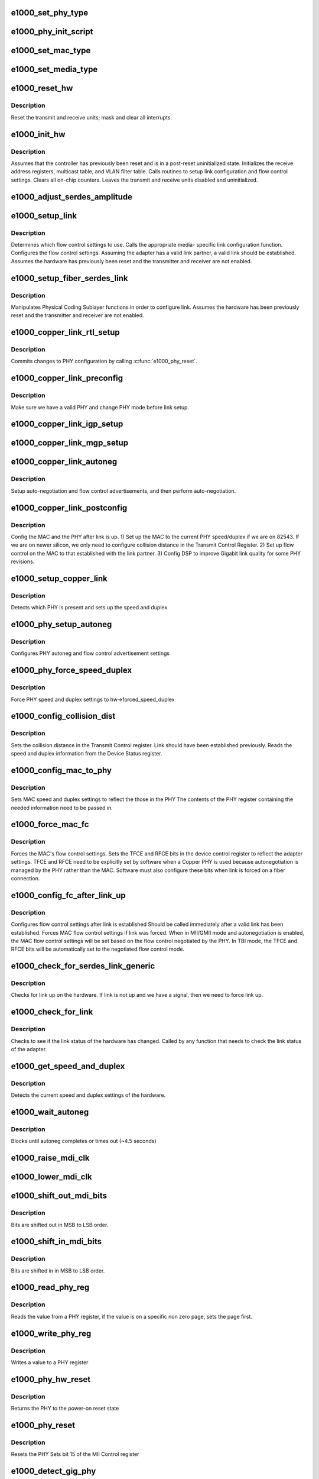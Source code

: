 .. -*- coding: utf-8; mode: rst -*-
.. src-file: drivers/net/ethernet/intel/e1000/e1000_hw.c

.. _`e1000_set_phy_type`:

e1000_set_phy_type
==================

.. c:function:: s32 e1000_set_phy_type(struct e1000_hw *hw)

    Set the phy type member in the hw struct.

    :param struct e1000_hw \*hw:
        Struct containing variables accessed by shared code

.. _`e1000_phy_init_script`:

e1000_phy_init_script
=====================

.. c:function:: void e1000_phy_init_script(struct e1000_hw *hw)

    IGP phy init script - initializes the GbE PHY

    :param struct e1000_hw \*hw:
        Struct containing variables accessed by shared code

.. _`e1000_set_mac_type`:

e1000_set_mac_type
==================

.. c:function:: s32 e1000_set_mac_type(struct e1000_hw *hw)

    Set the mac type member in the hw struct.

    :param struct e1000_hw \*hw:
        Struct containing variables accessed by shared code

.. _`e1000_set_media_type`:

e1000_set_media_type
====================

.. c:function:: void e1000_set_media_type(struct e1000_hw *hw)

    Set media type and TBI compatibility.

    :param struct e1000_hw \*hw:
        Struct containing variables accessed by shared code

.. _`e1000_reset_hw`:

e1000_reset_hw
==============

.. c:function:: s32 e1000_reset_hw(struct e1000_hw *hw)

    reset the hardware completely

    :param struct e1000_hw \*hw:
        Struct containing variables accessed by shared code

.. _`e1000_reset_hw.description`:

Description
-----------

Reset the transmit and receive units; mask and clear all interrupts.

.. _`e1000_init_hw`:

e1000_init_hw
=============

.. c:function:: s32 e1000_init_hw(struct e1000_hw *hw)

    Performs basic configuration of the adapter.

    :param struct e1000_hw \*hw:
        Struct containing variables accessed by shared code

.. _`e1000_init_hw.description`:

Description
-----------

Assumes that the controller has previously been reset and is in a
post-reset uninitialized state. Initializes the receive address registers,
multicast table, and VLAN filter table. Calls routines to setup link
configuration and flow control settings. Clears all on-chip counters. Leaves
the transmit and receive units disabled and uninitialized.

.. _`e1000_adjust_serdes_amplitude`:

e1000_adjust_serdes_amplitude
=============================

.. c:function:: s32 e1000_adjust_serdes_amplitude(struct e1000_hw *hw)

    Adjust SERDES output amplitude based on EEPROM setting.

    :param struct e1000_hw \*hw:
        Struct containing variables accessed by shared code.

.. _`e1000_setup_link`:

e1000_setup_link
================

.. c:function:: s32 e1000_setup_link(struct e1000_hw *hw)

    Configures flow control and link settings.

    :param struct e1000_hw \*hw:
        Struct containing variables accessed by shared code

.. _`e1000_setup_link.description`:

Description
-----------

Determines which flow control settings to use. Calls the appropriate media-
specific link configuration function. Configures the flow control settings.
Assuming the adapter has a valid link partner, a valid link should be
established. Assumes the hardware has previously been reset and the
transmitter and receiver are not enabled.

.. _`e1000_setup_fiber_serdes_link`:

e1000_setup_fiber_serdes_link
=============================

.. c:function:: s32 e1000_setup_fiber_serdes_link(struct e1000_hw *hw)

    prepare fiber or serdes link

    :param struct e1000_hw \*hw:
        Struct containing variables accessed by shared code

.. _`e1000_setup_fiber_serdes_link.description`:

Description
-----------

Manipulates Physical Coding Sublayer functions in order to configure
link. Assumes the hardware has been previously reset and the transmitter
and receiver are not enabled.

.. _`e1000_copper_link_rtl_setup`:

e1000_copper_link_rtl_setup
===========================

.. c:function:: s32 e1000_copper_link_rtl_setup(struct e1000_hw *hw)

    Copper link setup for e1000_phy_rtl series.

    :param struct e1000_hw \*hw:
        Struct containing variables accessed by shared code

.. _`e1000_copper_link_rtl_setup.description`:

Description
-----------

Commits changes to PHY configuration by calling \ :c:func:`e1000_phy_reset`\ .

.. _`e1000_copper_link_preconfig`:

e1000_copper_link_preconfig
===========================

.. c:function:: s32 e1000_copper_link_preconfig(struct e1000_hw *hw)

    early configuration for copper

    :param struct e1000_hw \*hw:
        Struct containing variables accessed by shared code

.. _`e1000_copper_link_preconfig.description`:

Description
-----------

Make sure we have a valid PHY and change PHY mode before link setup.

.. _`e1000_copper_link_igp_setup`:

e1000_copper_link_igp_setup
===========================

.. c:function:: s32 e1000_copper_link_igp_setup(struct e1000_hw *hw)

    Copper link setup for e1000_phy_igp series.

    :param struct e1000_hw \*hw:
        Struct containing variables accessed by shared code

.. _`e1000_copper_link_mgp_setup`:

e1000_copper_link_mgp_setup
===========================

.. c:function:: s32 e1000_copper_link_mgp_setup(struct e1000_hw *hw)

    Copper link setup for e1000_phy_m88 series.

    :param struct e1000_hw \*hw:
        Struct containing variables accessed by shared code

.. _`e1000_copper_link_autoneg`:

e1000_copper_link_autoneg
=========================

.. c:function:: s32 e1000_copper_link_autoneg(struct e1000_hw *hw)

    setup auto-neg

    :param struct e1000_hw \*hw:
        Struct containing variables accessed by shared code

.. _`e1000_copper_link_autoneg.description`:

Description
-----------

Setup auto-negotiation and flow control advertisements,
and then perform auto-negotiation.

.. _`e1000_copper_link_postconfig`:

e1000_copper_link_postconfig
============================

.. c:function:: s32 e1000_copper_link_postconfig(struct e1000_hw *hw)

    post link setup

    :param struct e1000_hw \*hw:
        Struct containing variables accessed by shared code

.. _`e1000_copper_link_postconfig.description`:

Description
-----------

Config the MAC and the PHY after link is up.
1) Set up the MAC to the current PHY speed/duplex
if we are on 82543.  If we
are on newer silicon, we only need to configure
collision distance in the Transmit Control Register.
2) Set up flow control on the MAC to that established with
the link partner.
3) Config DSP to improve Gigabit link quality for some PHY revisions.

.. _`e1000_setup_copper_link`:

e1000_setup_copper_link
=======================

.. c:function:: s32 e1000_setup_copper_link(struct e1000_hw *hw)

    phy/speed/duplex setting

    :param struct e1000_hw \*hw:
        Struct containing variables accessed by shared code

.. _`e1000_setup_copper_link.description`:

Description
-----------

Detects which PHY is present and sets up the speed and duplex

.. _`e1000_phy_setup_autoneg`:

e1000_phy_setup_autoneg
=======================

.. c:function:: s32 e1000_phy_setup_autoneg(struct e1000_hw *hw)

    phy settings

    :param struct e1000_hw \*hw:
        Struct containing variables accessed by shared code

.. _`e1000_phy_setup_autoneg.description`:

Description
-----------

Configures PHY autoneg and flow control advertisement settings

.. _`e1000_phy_force_speed_duplex`:

e1000_phy_force_speed_duplex
============================

.. c:function:: s32 e1000_phy_force_speed_duplex(struct e1000_hw *hw)

    force link settings

    :param struct e1000_hw \*hw:
        Struct containing variables accessed by shared code

.. _`e1000_phy_force_speed_duplex.description`:

Description
-----------

Force PHY speed and duplex settings to hw->forced_speed_duplex

.. _`e1000_config_collision_dist`:

e1000_config_collision_dist
===========================

.. c:function:: void e1000_config_collision_dist(struct e1000_hw *hw)

    set collision distance register

    :param struct e1000_hw \*hw:
        Struct containing variables accessed by shared code

.. _`e1000_config_collision_dist.description`:

Description
-----------

Sets the collision distance in the Transmit Control register.
Link should have been established previously. Reads the speed and duplex
information from the Device Status register.

.. _`e1000_config_mac_to_phy`:

e1000_config_mac_to_phy
=======================

.. c:function:: s32 e1000_config_mac_to_phy(struct e1000_hw *hw)

    sync phy and mac settings

    :param struct e1000_hw \*hw:
        Struct containing variables accessed by shared code

.. _`e1000_config_mac_to_phy.description`:

Description
-----------

Sets MAC speed and duplex settings to reflect the those in the PHY
The contents of the PHY register containing the needed information need to
be passed in.

.. _`e1000_force_mac_fc`:

e1000_force_mac_fc
==================

.. c:function:: s32 e1000_force_mac_fc(struct e1000_hw *hw)

    force flow control settings

    :param struct e1000_hw \*hw:
        Struct containing variables accessed by shared code

.. _`e1000_force_mac_fc.description`:

Description
-----------

Forces the MAC's flow control settings.
Sets the TFCE and RFCE bits in the device control register to reflect
the adapter settings. TFCE and RFCE need to be explicitly set by
software when a Copper PHY is used because autonegotiation is managed
by the PHY rather than the MAC. Software must also configure these
bits when link is forced on a fiber connection.

.. _`e1000_config_fc_after_link_up`:

e1000_config_fc_after_link_up
=============================

.. c:function:: s32 e1000_config_fc_after_link_up(struct e1000_hw *hw)

    configure flow control after autoneg

    :param struct e1000_hw \*hw:
        Struct containing variables accessed by shared code

.. _`e1000_config_fc_after_link_up.description`:

Description
-----------

Configures flow control settings after link is established
Should be called immediately after a valid link has been established.
Forces MAC flow control settings if link was forced. When in MII/GMII mode
and autonegotiation is enabled, the MAC flow control settings will be set
based on the flow control negotiated by the PHY. In TBI mode, the TFCE
and RFCE bits will be automatically set to the negotiated flow control mode.

.. _`e1000_check_for_serdes_link_generic`:

e1000_check_for_serdes_link_generic
===================================

.. c:function:: s32 e1000_check_for_serdes_link_generic(struct e1000_hw *hw)

    Check for link (Serdes)

    :param struct e1000_hw \*hw:
        pointer to the HW structure

.. _`e1000_check_for_serdes_link_generic.description`:

Description
-----------

Checks for link up on the hardware.  If link is not up and we have
a signal, then we need to force link up.

.. _`e1000_check_for_link`:

e1000_check_for_link
====================

.. c:function:: s32 e1000_check_for_link(struct e1000_hw *hw)

    :param struct e1000_hw \*hw:
        Struct containing variables accessed by shared code

.. _`e1000_check_for_link.description`:

Description
-----------

Checks to see if the link status of the hardware has changed.
Called by any function that needs to check the link status of the adapter.

.. _`e1000_get_speed_and_duplex`:

e1000_get_speed_and_duplex
==========================

.. c:function:: s32 e1000_get_speed_and_duplex(struct e1000_hw *hw, u16 *speed, u16 *duplex)

    :param struct e1000_hw \*hw:
        Struct containing variables accessed by shared code

    :param u16 \*speed:
        Speed of the connection

    :param u16 \*duplex:
        Duplex setting of the connection

.. _`e1000_get_speed_and_duplex.description`:

Description
-----------

Detects the current speed and duplex settings of the hardware.

.. _`e1000_wait_autoneg`:

e1000_wait_autoneg
==================

.. c:function:: s32 e1000_wait_autoneg(struct e1000_hw *hw)

    :param struct e1000_hw \*hw:
        Struct containing variables accessed by shared code

.. _`e1000_wait_autoneg.description`:

Description
-----------

Blocks until autoneg completes or times out (~4.5 seconds)

.. _`e1000_raise_mdi_clk`:

e1000_raise_mdi_clk
===================

.. c:function:: void e1000_raise_mdi_clk(struct e1000_hw *hw, u32 *ctrl)

    Raises the Management Data Clock

    :param struct e1000_hw \*hw:
        Struct containing variables accessed by shared code

    :param u32 \*ctrl:
        Device control register's current value

.. _`e1000_lower_mdi_clk`:

e1000_lower_mdi_clk
===================

.. c:function:: void e1000_lower_mdi_clk(struct e1000_hw *hw, u32 *ctrl)

    Lowers the Management Data Clock

    :param struct e1000_hw \*hw:
        Struct containing variables accessed by shared code

    :param u32 \*ctrl:
        Device control register's current value

.. _`e1000_shift_out_mdi_bits`:

e1000_shift_out_mdi_bits
========================

.. c:function:: void e1000_shift_out_mdi_bits(struct e1000_hw *hw, u32 data, u16 count)

    Shifts data bits out to the PHY

    :param struct e1000_hw \*hw:
        Struct containing variables accessed by shared code

    :param u32 data:
        Data to send out to the PHY

    :param u16 count:
        Number of bits to shift out

.. _`e1000_shift_out_mdi_bits.description`:

Description
-----------

Bits are shifted out in MSB to LSB order.

.. _`e1000_shift_in_mdi_bits`:

e1000_shift_in_mdi_bits
=======================

.. c:function:: u16 e1000_shift_in_mdi_bits(struct e1000_hw *hw)

    Shifts data bits in from the PHY

    :param struct e1000_hw \*hw:
        Struct containing variables accessed by shared code

.. _`e1000_shift_in_mdi_bits.description`:

Description
-----------

Bits are shifted in in MSB to LSB order.

.. _`e1000_read_phy_reg`:

e1000_read_phy_reg
==================

.. c:function:: s32 e1000_read_phy_reg(struct e1000_hw *hw, u32 reg_addr, u16 *phy_data)

    read a phy register

    :param struct e1000_hw \*hw:
        Struct containing variables accessed by shared code

    :param u32 reg_addr:
        address of the PHY register to read

    :param u16 \*phy_data:
        pointer to the value on the PHY register

.. _`e1000_read_phy_reg.description`:

Description
-----------

Reads the value from a PHY register, if the value is on a specific non zero
page, sets the page first.

.. _`e1000_write_phy_reg`:

e1000_write_phy_reg
===================

.. c:function:: s32 e1000_write_phy_reg(struct e1000_hw *hw, u32 reg_addr, u16 phy_data)

    write a phy register

    :param struct e1000_hw \*hw:
        Struct containing variables accessed by shared code

    :param u32 reg_addr:
        address of the PHY register to write

    :param u16 phy_data:
        *undescribed*

.. _`e1000_write_phy_reg.description`:

Description
-----------

Writes a value to a PHY register

.. _`e1000_phy_hw_reset`:

e1000_phy_hw_reset
==================

.. c:function:: s32 e1000_phy_hw_reset(struct e1000_hw *hw)

    reset the phy, hardware style

    :param struct e1000_hw \*hw:
        Struct containing variables accessed by shared code

.. _`e1000_phy_hw_reset.description`:

Description
-----------

Returns the PHY to the power-on reset state

.. _`e1000_phy_reset`:

e1000_phy_reset
===============

.. c:function:: s32 e1000_phy_reset(struct e1000_hw *hw)

    reset the phy to commit settings

    :param struct e1000_hw \*hw:
        Struct containing variables accessed by shared code

.. _`e1000_phy_reset.description`:

Description
-----------

Resets the PHY
Sets bit 15 of the MII Control register

.. _`e1000_detect_gig_phy`:

e1000_detect_gig_phy
====================

.. c:function:: s32 e1000_detect_gig_phy(struct e1000_hw *hw)

    check the phy type

    :param struct e1000_hw \*hw:
        Struct containing variables accessed by shared code

.. _`e1000_detect_gig_phy.description`:

Description
-----------

Probes the expected PHY address for known PHY IDs

.. _`e1000_phy_reset_dsp`:

e1000_phy_reset_dsp
===================

.. c:function:: s32 e1000_phy_reset_dsp(struct e1000_hw *hw)

    reset DSP

    :param struct e1000_hw \*hw:
        Struct containing variables accessed by shared code

.. _`e1000_phy_reset_dsp.description`:

Description
-----------

Resets the PHY's DSP

.. _`e1000_phy_igp_get_info`:

e1000_phy_igp_get_info
======================

.. c:function:: s32 e1000_phy_igp_get_info(struct e1000_hw *hw, struct e1000_phy_info *phy_info)

    get igp specific registers

    :param struct e1000_hw \*hw:
        Struct containing variables accessed by shared code

    :param struct e1000_phy_info \*phy_info:
        PHY information structure

.. _`e1000_phy_igp_get_info.description`:

Description
-----------

Get PHY information from various PHY registers for igp PHY only.

.. _`e1000_phy_m88_get_info`:

e1000_phy_m88_get_info
======================

.. c:function:: s32 e1000_phy_m88_get_info(struct e1000_hw *hw, struct e1000_phy_info *phy_info)

    get m88 specific registers

    :param struct e1000_hw \*hw:
        Struct containing variables accessed by shared code

    :param struct e1000_phy_info \*phy_info:
        PHY information structure

.. _`e1000_phy_m88_get_info.description`:

Description
-----------

Get PHY information from various PHY registers for m88 PHY only.

.. _`e1000_phy_get_info`:

e1000_phy_get_info
==================

.. c:function:: s32 e1000_phy_get_info(struct e1000_hw *hw, struct e1000_phy_info *phy_info)

    request phy info

    :param struct e1000_hw \*hw:
        Struct containing variables accessed by shared code

    :param struct e1000_phy_info \*phy_info:
        PHY information structure

.. _`e1000_phy_get_info.description`:

Description
-----------

Get PHY information from various PHY registers

.. _`e1000_init_eeprom_params`:

e1000_init_eeprom_params
========================

.. c:function:: s32 e1000_init_eeprom_params(struct e1000_hw *hw)

    initialize sw eeprom vars

    :param struct e1000_hw \*hw:
        Struct containing variables accessed by shared code

.. _`e1000_init_eeprom_params.description`:

Description
-----------

Sets up eeprom variables in the hw struct.  Must be called after mac_type
is configured.

.. _`e1000_raise_ee_clk`:

e1000_raise_ee_clk
==================

.. c:function:: void e1000_raise_ee_clk(struct e1000_hw *hw, u32 *eecd)

    Raises the EEPROM's clock input.

    :param struct e1000_hw \*hw:
        Struct containing variables accessed by shared code

    :param u32 \*eecd:
        EECD's current value

.. _`e1000_lower_ee_clk`:

e1000_lower_ee_clk
==================

.. c:function:: void e1000_lower_ee_clk(struct e1000_hw *hw, u32 *eecd)

    Lowers the EEPROM's clock input.

    :param struct e1000_hw \*hw:
        Struct containing variables accessed by shared code

    :param u32 \*eecd:
        EECD's current value

.. _`e1000_shift_out_ee_bits`:

e1000_shift_out_ee_bits
=======================

.. c:function:: void e1000_shift_out_ee_bits(struct e1000_hw *hw, u16 data, u16 count)

    Shift data bits out to the EEPROM.

    :param struct e1000_hw \*hw:
        Struct containing variables accessed by shared code

    :param u16 data:
        data to send to the EEPROM

    :param u16 count:
        number of bits to shift out

.. _`e1000_shift_in_ee_bits`:

e1000_shift_in_ee_bits
======================

.. c:function:: u16 e1000_shift_in_ee_bits(struct e1000_hw *hw, u16 count)

    Shift data bits in from the EEPROM

    :param struct e1000_hw \*hw:
        Struct containing variables accessed by shared code

    :param u16 count:
        number of bits to shift in

.. _`e1000_acquire_eeprom`:

e1000_acquire_eeprom
====================

.. c:function:: s32 e1000_acquire_eeprom(struct e1000_hw *hw)

    Prepares EEPROM for access

    :param struct e1000_hw \*hw:
        Struct containing variables accessed by shared code

.. _`e1000_acquire_eeprom.description`:

Description
-----------

Lowers EEPROM clock. Clears input pin. Sets the chip select pin. This
function should be called before issuing a command to the EEPROM.

.. _`e1000_standby_eeprom`:

e1000_standby_eeprom
====================

.. c:function:: void e1000_standby_eeprom(struct e1000_hw *hw)

    Returns EEPROM to a "standby" state

    :param struct e1000_hw \*hw:
        Struct containing variables accessed by shared code

.. _`e1000_release_eeprom`:

e1000_release_eeprom
====================

.. c:function:: void e1000_release_eeprom(struct e1000_hw *hw)

    drop chip select

    :param struct e1000_hw \*hw:
        Struct containing variables accessed by shared code

.. _`e1000_release_eeprom.description`:

Description
-----------

Terminates a command by inverting the EEPROM's chip select pin

.. _`e1000_spi_eeprom_ready`:

e1000_spi_eeprom_ready
======================

.. c:function:: s32 e1000_spi_eeprom_ready(struct e1000_hw *hw)

    Reads a 16 bit word from the EEPROM.

    :param struct e1000_hw \*hw:
        Struct containing variables accessed by shared code

.. _`e1000_read_eeprom`:

e1000_read_eeprom
=================

.. c:function:: s32 e1000_read_eeprom(struct e1000_hw *hw, u16 offset, u16 words, u16 *data)

    Reads a 16 bit word from the EEPROM.

    :param struct e1000_hw \*hw:
        Struct containing variables accessed by shared code

    :param u16 offset:
        offset of  word in the EEPROM to read

    :param u16 words:
        number of words to read

    :param u16 \*data:
        word read from the EEPROM

.. _`e1000_validate_eeprom_checksum`:

e1000_validate_eeprom_checksum
==============================

.. c:function:: s32 e1000_validate_eeprom_checksum(struct e1000_hw *hw)

    Verifies that the EEPROM has a valid checksum

    :param struct e1000_hw \*hw:
        Struct containing variables accessed by shared code

.. _`e1000_validate_eeprom_checksum.description`:

Description
-----------

Reads the first 64 16 bit words of the EEPROM and sums the values read.
If the the sum of the 64 16 bit words is 0xBABA, the EEPROM's checksum is
valid.

.. _`e1000_update_eeprom_checksum`:

e1000_update_eeprom_checksum
============================

.. c:function:: s32 e1000_update_eeprom_checksum(struct e1000_hw *hw)

    Calculates/writes the EEPROM checksum

    :param struct e1000_hw \*hw:
        Struct containing variables accessed by shared code

.. _`e1000_update_eeprom_checksum.description`:

Description
-----------

Sums the first 63 16 bit words of the EEPROM. Subtracts the sum from 0xBABA.
Writes the difference to word offset 63 of the EEPROM.

.. _`e1000_write_eeprom`:

e1000_write_eeprom
==================

.. c:function:: s32 e1000_write_eeprom(struct e1000_hw *hw, u16 offset, u16 words, u16 *data)

    write words to the different EEPROM types.

    :param struct e1000_hw \*hw:
        Struct containing variables accessed by shared code

    :param u16 offset:
        offset within the EEPROM to be written to

    :param u16 words:
        number of words to write

    :param u16 \*data:
        16 bit word to be written to the EEPROM

.. _`e1000_write_eeprom.description`:

Description
-----------

If e1000_update_eeprom_checksum is not called after this function, the
EEPROM will most likely contain an invalid checksum.

.. _`e1000_write_eeprom_spi`:

e1000_write_eeprom_spi
======================

.. c:function:: s32 e1000_write_eeprom_spi(struct e1000_hw *hw, u16 offset, u16 words, u16 *data)

    Writes a 16 bit word to a given offset in an SPI EEPROM.

    :param struct e1000_hw \*hw:
        Struct containing variables accessed by shared code

    :param u16 offset:
        offset within the EEPROM to be written to

    :param u16 words:
        number of words to write

    :param u16 \*data:
        pointer to array of 8 bit words to be written to the EEPROM

.. _`e1000_write_eeprom_microwire`:

e1000_write_eeprom_microwire
============================

.. c:function:: s32 e1000_write_eeprom_microwire(struct e1000_hw *hw, u16 offset, u16 words, u16 *data)

    Writes a 16 bit word to a given offset in a Microwire EEPROM.

    :param struct e1000_hw \*hw:
        Struct containing variables accessed by shared code

    :param u16 offset:
        offset within the EEPROM to be written to

    :param u16 words:
        number of words to write

    :param u16 \*data:
        pointer to array of 8 bit words to be written to the EEPROM

.. _`e1000_read_mac_addr`:

e1000_read_mac_addr
===================

.. c:function:: s32 e1000_read_mac_addr(struct e1000_hw *hw)

    read the adapters MAC from eeprom

    :param struct e1000_hw \*hw:
        Struct containing variables accessed by shared code

.. _`e1000_read_mac_addr.description`:

Description
-----------

Reads the adapter's MAC address from the EEPROM and inverts the LSB for the
second function of dual function devices

.. _`e1000_init_rx_addrs`:

e1000_init_rx_addrs
===================

.. c:function:: void e1000_init_rx_addrs(struct e1000_hw *hw)

    Initializes receive address filters.

    :param struct e1000_hw \*hw:
        Struct containing variables accessed by shared code

.. _`e1000_init_rx_addrs.description`:

Description
-----------

Places the MAC address in receive address register 0 and clears the rest
of the receive address registers. Clears the multicast table. Assumes
the receiver is in reset when the routine is called.

.. _`e1000_hash_mc_addr`:

e1000_hash_mc_addr
==================

.. c:function:: u32 e1000_hash_mc_addr(struct e1000_hw *hw, u8 *mc_addr)

    Hashes an address to determine its location in the multicast table

    :param struct e1000_hw \*hw:
        Struct containing variables accessed by shared code

    :param u8 \*mc_addr:
        the multicast address to hash

.. _`e1000_rar_set`:

e1000_rar_set
=============

.. c:function:: void e1000_rar_set(struct e1000_hw *hw, u8 *addr, u32 index)

    Puts an ethernet address into a receive address register.

    :param struct e1000_hw \*hw:
        Struct containing variables accessed by shared code

    :param u8 \*addr:
        Address to put into receive address register

    :param u32 index:
        Receive address register to write

.. _`e1000_write_vfta`:

e1000_write_vfta
================

.. c:function:: void e1000_write_vfta(struct e1000_hw *hw, u32 offset, u32 value)

    Writes a value to the specified offset in the VLAN filter table.

    :param struct e1000_hw \*hw:
        Struct containing variables accessed by shared code

    :param u32 offset:
        Offset in VLAN filer table to write

    :param u32 value:
        Value to write into VLAN filter table

.. _`e1000_clear_vfta`:

e1000_clear_vfta
================

.. c:function:: void e1000_clear_vfta(struct e1000_hw *hw)

    Clears the VLAN filer table

    :param struct e1000_hw \*hw:
        Struct containing variables accessed by shared code

.. _`e1000_setup_led`:

e1000_setup_led
===============

.. c:function:: s32 e1000_setup_led(struct e1000_hw *hw)

    :param struct e1000_hw \*hw:
        Struct containing variables accessed by shared code

.. _`e1000_setup_led.description`:

Description
-----------

Prepares SW controlable LED for use and saves the current state of the LED.

.. _`e1000_cleanup_led`:

e1000_cleanup_led
=================

.. c:function:: s32 e1000_cleanup_led(struct e1000_hw *hw)

    Restores the saved state of the SW controlable LED.

    :param struct e1000_hw \*hw:
        Struct containing variables accessed by shared code

.. _`e1000_led_on`:

e1000_led_on
============

.. c:function:: s32 e1000_led_on(struct e1000_hw *hw)

    Turns on the software controllable LED

    :param struct e1000_hw \*hw:
        Struct containing variables accessed by shared code

.. _`e1000_led_off`:

e1000_led_off
=============

.. c:function:: s32 e1000_led_off(struct e1000_hw *hw)

    Turns off the software controllable LED

    :param struct e1000_hw \*hw:
        Struct containing variables accessed by shared code

.. _`e1000_clear_hw_cntrs`:

e1000_clear_hw_cntrs
====================

.. c:function:: void e1000_clear_hw_cntrs(struct e1000_hw *hw)

    Clears all hardware statistics counters.

    :param struct e1000_hw \*hw:
        Struct containing variables accessed by shared code

.. _`e1000_reset_adaptive`:

e1000_reset_adaptive
====================

.. c:function:: void e1000_reset_adaptive(struct e1000_hw *hw)

    Resets Adaptive IFS to its default state.

    :param struct e1000_hw \*hw:
        Struct containing variables accessed by shared code

.. _`e1000_reset_adaptive.description`:

Description
-----------

Call this after e1000_init_hw. You may override the IFS defaults by setting
hw->ifs_params_forced to true. However, you must initialize hw->
current_ifs_val, ifs_min_val, ifs_max_val, ifs_step_size, and ifs_ratio
before calling this function.

.. _`e1000_update_adaptive`:

e1000_update_adaptive
=====================

.. c:function:: void e1000_update_adaptive(struct e1000_hw *hw)

    update adaptive IFS

    :param struct e1000_hw \*hw:
        Struct containing variables accessed by shared code

.. _`e1000_update_adaptive.description`:

Description
-----------

Called during the callback/watchdog routine to update IFS value based on
the ratio of transmits to collisions.

.. _`e1000_get_bus_info`:

e1000_get_bus_info
==================

.. c:function:: void e1000_get_bus_info(struct e1000_hw *hw)

    :param struct e1000_hw \*hw:
        Struct containing variables accessed by shared code

.. _`e1000_get_bus_info.description`:

Description
-----------

Gets the current PCI bus type, speed, and width of the hardware

.. _`e1000_write_reg_io`:

e1000_write_reg_io
==================

.. c:function:: void e1000_write_reg_io(struct e1000_hw *hw, u32 offset, u32 value)

    :param struct e1000_hw \*hw:
        Struct containing variables accessed by shared code

    :param u32 offset:
        offset to write to

    :param u32 value:
        value to write

.. _`e1000_write_reg_io.description`:

Description
-----------

Writes a value to one of the devices registers using port I/O (as opposed to
memory mapped I/O). Only 82544 and newer devices support port I/O.

.. _`e1000_get_cable_length`:

e1000_get_cable_length
======================

.. c:function:: s32 e1000_get_cable_length(struct e1000_hw *hw, u16 *min_length, u16 *max_length)

    Estimates the cable length.

    :param struct e1000_hw \*hw:
        Struct containing variables accessed by shared code

    :param u16 \*min_length:
        The estimated minimum length

    :param u16 \*max_length:
        The estimated maximum length

.. _`e1000_get_cable_length.return`:

Return
------

- E1000_ERR_XXX
E1000_SUCCESS

This function always returns a ranged length (minimum & maximum).
So for M88 phy's, this function interprets the one value returned from the
register to the minimum and maximum range.
For IGP phy's, the function calculates the range by the AGC registers.

.. _`e1000_check_polarity`:

e1000_check_polarity
====================

.. c:function:: s32 e1000_check_polarity(struct e1000_hw *hw, e1000_rev_polarity *polarity)

    Check the cable polarity

    :param struct e1000_hw \*hw:
        Struct containing variables accessed by shared code

    :param e1000_rev_polarity \*polarity:
        output parameter : 0 - Polarity is not reversed
        1 - Polarity is reversed.

.. _`e1000_check_polarity.return`:

Return
------

- E1000_ERR_XXX
E1000_SUCCESS

For phy's older than IGP, this function simply reads the polarity bit in the
Phy Status register.  For IGP phy's, this bit is valid only if link speed is
10 Mbps.  If the link speed is 100 Mbps there is no polarity so this bit will
return 0.  If the link speed is 1000 Mbps the polarity status is in the
IGP01E1000_PHY_PCS_INIT_REG.

.. _`e1000_check_downshift`:

e1000_check_downshift
=====================

.. c:function:: s32 e1000_check_downshift(struct e1000_hw *hw)

    Check if Downshift occurred

    :param struct e1000_hw \*hw:
        Struct containing variables accessed by shared code

.. _`e1000_check_downshift.return`:

Return
------

- E1000_ERR_XXX
E1000_SUCCESS

For phy's older than IGP, this function reads the Downshift bit in the Phy
Specific Status register.  For IGP phy's, it reads the Downgrade bit in the
Link Health register.  In IGP this bit is latched high, so the driver must
read it immediately after link is established.

.. _`e1000_config_dsp_after_link_change`:

e1000_config_dsp_after_link_change
==================================

.. c:function:: s32 e1000_config_dsp_after_link_change(struct e1000_hw *hw, bool link_up)

    :param struct e1000_hw \*hw:
        Struct containing variables accessed by shared code

    :param bool link_up:
        was link up at the time this was called

.. _`e1000_config_dsp_after_link_change.return`:

Return
------

- E1000_ERR_PHY if fail to read/write the PHY
E1000_SUCCESS at any other case.

82541_rev_2 & 82547_rev_2 have the capability to configure the DSP when a
gigabit link is achieved to improve link quality.

.. _`e1000_set_phy_mode`:

e1000_set_phy_mode
==================

.. c:function:: s32 e1000_set_phy_mode(struct e1000_hw *hw)

    Set PHY to class A mode

    :param struct e1000_hw \*hw:
        Struct containing variables accessed by shared code

.. _`e1000_set_phy_mode.description`:

Description
-----------

Assumes the following operations will follow to enable the new class mode.
1. Do a PHY soft reset
2. Restart auto-negotiation or force link.

.. _`e1000_set_d3_lplu_state`:

e1000_set_d3_lplu_state
=======================

.. c:function:: s32 e1000_set_d3_lplu_state(struct e1000_hw *hw, bool active)

    set d3 link power state

    :param struct e1000_hw \*hw:
        Struct containing variables accessed by shared code

    :param bool active:
        true to enable lplu false to disable lplu.

.. _`e1000_set_d3_lplu_state.description`:

Description
-----------

This function sets the lplu state according to the active flag.  When
activating lplu this function also disables smart speed and vise versa.
lplu will not be activated unless the device autonegotiation advertisement
meets standards of either 10 or 10/100 or 10/100/1000 at all duplexes.

.. _`e1000_set_d3_lplu_state.return`:

Return
------

- E1000_ERR_PHY if fail to read/write the PHY
E1000_SUCCESS at any other case.

.. _`e1000_set_vco_speed`:

e1000_set_vco_speed
===================

.. c:function:: s32 e1000_set_vco_speed(struct e1000_hw *hw)

    :param struct e1000_hw \*hw:
        Struct containing variables accessed by shared code

.. _`e1000_set_vco_speed.description`:

Description
-----------

Change VCO speed register to improve Bit Error Rate performance of SERDES.

.. _`e1000_enable_mng_pass_thru`:

e1000_enable_mng_pass_thru
==========================

.. c:function:: u32 e1000_enable_mng_pass_thru(struct e1000_hw *hw)

    check for bmc pass through

    :param struct e1000_hw \*hw:
        Struct containing variables accessed by shared code

.. _`e1000_enable_mng_pass_thru.description`:

Description
-----------

Verifies the hardware needs to allow ARPs to be processed by the host

.. _`e1000_enable_mng_pass_thru.return`:

Return
------

- true/false

.. _`e1000_get_auto_rd_done`:

e1000_get_auto_rd_done
======================

.. c:function:: s32 e1000_get_auto_rd_done(struct e1000_hw *hw)

    :param struct e1000_hw \*hw:
        Struct containing variables accessed by shared code

.. _`e1000_get_auto_rd_done.description`:

Description
-----------

Check for EEPROM Auto Read bit done.

.. _`e1000_get_auto_rd_done.return`:

Return
------

- E1000_ERR_RESET if fail to reset MAC
E1000_SUCCESS at any other case.

.. _`e1000_get_phy_cfg_done`:

e1000_get_phy_cfg_done
======================

.. c:function:: s32 e1000_get_phy_cfg_done(struct e1000_hw *hw)

    :param struct e1000_hw \*hw:
        Struct containing variables accessed by shared code

.. _`e1000_get_phy_cfg_done.description`:

Description
-----------

Checks if the PHY configuration is done

.. _`e1000_get_phy_cfg_done.return`:

Return
------

- E1000_ERR_RESET if fail to reset MAC
E1000_SUCCESS at any other case.

.. This file was automatic generated / don't edit.

